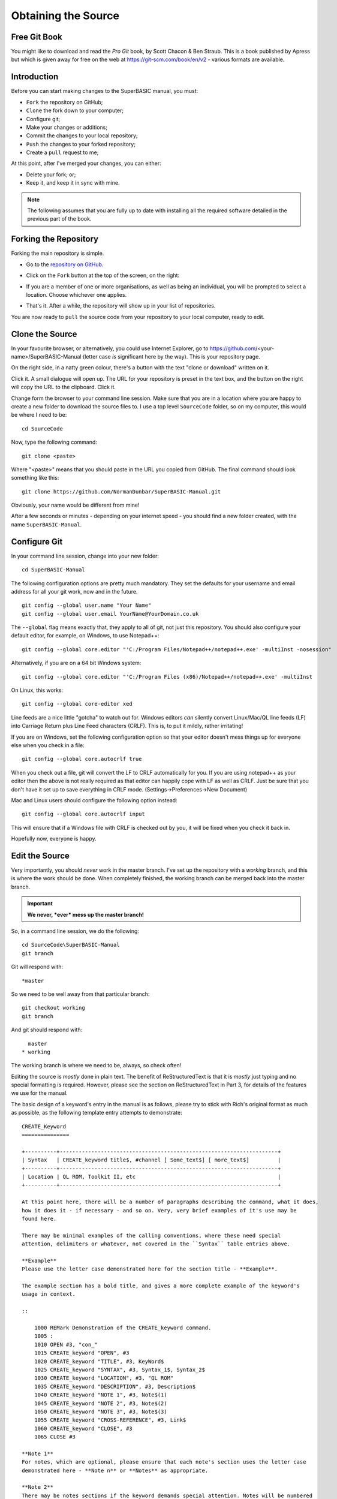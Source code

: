 Obtaining the Source
====================

Free Git Book
-------------

You might like to download and read the *Pro Git* book, by Scott Chacon & Ben Straub. This is a book published by Apress but which is given away for free on the web at https://git-scm.com/book/en/v2 - various formats are available.


Introduction
------------

Before you can start making changes to the SuperBASIC manual, you must:

- ``Fork`` the repository on GitHub;
- ``Clone`` the fork down to your computer;
- Configure git;
- Make your changes or additions;
- Commit the changes to your local repository;
- ``Push`` the changes to your forked repository;
- Create a ``pull`` request to me;

At this point, after I've merged your changes, you can either:

- Delete your fork; or;
- Keep it, and keep it in sync with mine.

.. Note:: The following assumes that you are fully up to date with installing all the required software detailed in the previous part of the book.


Forking the Repository
----------------------

Forking the main repository is simple. 

- Go to the `repository on GitHub <https://github.com/NormanDunbar/SuperBASIC-Manual>`__\ .
- Click on the ``Fork`` button at the top of the screen, on the right:

  ..  image:: images\Fork.png
      :align: center
      :alt: Image showing how to fork a repository in GitHub.

- If you are a member of one or more organisations, as well as being an individual, you will be prompted to select a location. Choose whichever one applies.
- That's it. After a while, the repository will show up in your list of repositories.

You are now ready to ``pull`` the source code from your repository to your local computer, ready to edit.        

Clone the Source
----------------

In your favourite browser, or alternatively, you could use Internet Explorer, go to https://github.com/<your-name>/SuperBASIC-Manual (letter case *is* significant here by the way). This is your repository page.

On the right side, in a natty green colour, there's a button with the text "clone or download" written on it. 

..  image:: images\CloneButton.png
  :align: center
  :alt: Image showing the clone or downlaod button in GitHub.

Click it. A small dialogue will open up. The URL for your repository is preset in the text box, and the button on the right will copy the URL to the clipboard. Click it.

..  image:: images\GetURL.png
  :align: center
  :alt: Image showing how to copy a repository URL in GitHub.

Change form the browser to your command line session. Make sure that you are in a location where you are happy to create a new folder to download the source files to. I use a top level ``SourceCode`` folder, so on my computer, this would be where I need to be::

    cd SourceCode
    
Now, type the following command::

    git clone <paste>
    
Where "<paste>" means that you should paste in the URL you copied from GitHub. The final command should look something like this::

    git clone https://github.com/NormanDunbar/SuperBASIC-Manual.git

Obviously, your name would be different from mine!    

After a few seconds or minutes - depending on your internet speed - you should find a new folder created, with the name ``SuperBASIC-Manual``.   


Configure Git
-------------

In your command line session, change into your new folder::

    cd SuperBASIC-Manual
    
The following configuration options are pretty much mandatory. They set the defaults for your username and email address for all your git work, now and in the future.

::

    git config --global user.name "Your Name"
    git config --global user.email YourName@YourDomain.co.uk

The ``--global`` flag means exactly that, they apply to all of git, not just this repository. You should also configure your default editor, for example, on Windows, to use Notepad++::

    git config --global core.editor "'C:/Program Files/Notepad++/notepad++.exe' -multiInst -nosession"
    
Alternatively, if you are on a 64 bit Windows system::

    git config --global core.editor "'C:/Program Files (x86)/Notepad++/notepad++.exe' -multiInst

On Linux, this works::

    git config --global core-editor xed

Line feeds are a nice little "gotcha" to watch out for. Windows editors *can* silently convert Linux/Mac/QL line feeds (LF) into Carriage Return plus Line Feed characters (CRLF). This is, to put it mildly, rather irritating!

If you are on Windows, set the following configuration option so that your editor doesn't mess things up for everyone else when you check in a file::

    git config --global core.autocrlf true

When you check out a file, git will convert the LF to CRLF automatically for you. If you are using notepad++ as your editor then the above is not really required as that editor can happily cope with LF as well as CRLF. Just be sure that you don't have it set up to save everything in CRLF mode. (Settings->Preferences->New Document)

Mac and Linux users should configure the following option instead::

    git config --global core.autocrlf input
    
This will ensure that if a Windows file with CRLF is checked out by you, it will be fixed when you check it back in. 

Hopefully now, everyone is happy.


Edit the Source
---------------

Very importantly, you should *never* work in the master branch. I've set up the repository with a *working* branch, and this is where the work should be done. When completely finished, the working branch can be merged back into the master branch.

..  Important::

    **We never, *ever* mess up the master branch!**

So, in a command line session, we do the following::

    cd SourceCode\SuperBASIC-Manual
    git branch

Git will respond with:: 
   
    *master

So we need to be well away from that particular branch::
    
    git checkout working
    git branch

And git should respond with::
    
      master
    * working

The working branch is where we need to be, always, so check often!
    
Editing the source is *mostly* done in plain text. The benefit of ReStructuredText is that it is *mostly* just typing and no special formatting is required. However, please see the section on ReStructuredText in Part 3, for details of the features we use for the manual.

The basic design of a keyword's entry in the manual is as follows, please try to stick with Rich's original format as much as possible, as the following template entry attempts to demonstrate::

    CREATE_Keyword
    ===============
    
    +----------+---------------------------------------------------------------------+
    | Syntax   | CREATE_keyword title$, #channel [ Some_text$] [ more_text$]         |
    +----------+---------------------------------------------------------------------+
    | Location | QL ROM, Toolkit II, etc                                             |
    +----------+---------------------------------------------------------------------+

    At this point here, there will be a number of paragraphs describing the command, what it does, 
    how it does it - if necessary - and so on. Very, very brief examples of it's use may be
    found here.
    
    There may be minimal examples of the calling conventions, where these need special
    attention, delimiters or whatever, not covered in the ``Syntax`` table entries above.
    
    **Example**
    Please use the letter case demonstrated here for the section title - **Example**.
    
    The example section has a bold title, and gives a more complete example of the keyword's
    usage in context. 
    
    ::
    
        1000 REMark Demonstration of the CREATE_keyword command.
        1005 :
        1010 OPEN #3, "con_"
        1015 CREATE_keyword "OPEN", #3
        1020 CREATE_keyword "TITLE", #3, KeyWord$
        1025 CREATE_keyword "SYNTAX", #3, Syntax_1$, Syntax_2$
        1030 CREATE_keyword "LOCATION", #3, "QL ROM"
        1035 CREATE_keyword "DESCRIPTION", #3, Description$
        1040 CREATE_keyword "NOTE 1", #3, Note$(1)
        1045 CREATE_keyword "NOTE 2", #3, Note$(2)
        1050 CREATE_keyword "NOTE 3", #3, Note$(3)
        1055 CREATE_keyword "CROSS-REFERENCE", #3, Link$
        1060 CREATE_keyword "CLOSE", #3
        1065 CLOSE #3
        
    **Note 1**
    For notes, which are optional, please ensure that each note's section uses the letter case
    demonstrated here - **Note n** or **Notes** as appropriate.
    
    **Note 2**
    There may be notes sections if the keyword demands special attention. Notes will be numbered
    from 1 upwards for general purpose "applies to all" notes. Things to be aware of, how to
    crash the QL by misuse of the command etc.
        
    **Note 3**
    Where the normal QL differs from Minerva, or SMS etc, use a separate note for each.
    
    **CROSS-REFERENCE**
    Again, please use Rich's letter case for this section, which again has a bold heading. This
    section should describe, very briefly, other similar commands located elsewhere in this or
    other files.
    
    Please make sure that if this is a simple list of keyword links, see below, that they do not
    split across lines.
    
    This is a link `link text here <KeywordsX.clean.html#lower-case-keyword>`__
  

Commit Your Changes Locally
---------------------------

Git is a *distributed* version control system. You has a local copy of your GitHub repository and you commit locally, and nothing ever leaves your computer, you don;t even have to have an internet connection up and running. Eventually, though, you have to ``push`` your changes back to your fork of my repository.

You should commit frequently and often is the rule I've heard, but I'm a firm believer in only committing - as far as possible - when something is finished. You should however, be aware that the bigger the changes you make to a file, or files, means that there is a higher chance of a conflict when you come to commit, if someone else has amended the same region of the same file(s) as you have. This is a version control problem in general and is not specific to git.

Conflict resolution is discussed `below <#dealing-with-conflicts>`__.

What Has Changed
~~~~~~~~~~~~~~~~

Before you ``commit`` your changes, it is good practice to be sure of what you have changed. The ``git status`` command will show you all the files that have changed since the most recent ``commit``::

    git status

Git responds with the following::

    On branch working
    Your branch is up-to-date with 'origin/working'.
    Changes not staged for commit:
      (use "git add <file>..." to update what will be committed)
      (use "git checkout -- <file>..." to discard changes in working directory)

            modified:   source/Part2.rst
            modified:   source/p2_download.rst

    Untracked files:
      (use "git add <file>..." to include in what will be committed)

            source/images/CloneButton.png
            source/images/GetURL.png

    no changes added to commit (use "git add" and/or "git commit -a")    

What does it all mean? Well, starting at the top, we have this::

    On branch working
    Your branch is up-to-date with 'origin/working'.

Which informs you of the branch you are working on, and if you are ahead of the GitHub repository as far as new commits are concerned, here I'm up to date. 

Next up, we see the list of files that have been modified since the last commit::

    Changes not staged for commit:
      (use "git add <file>..." to update what will be committed)
      (use "git checkout -- <file>..." to discard changes in working directory)

            modified:   source/Part2.rst
            modified:   source/p2_download.rst

In this case, I've edited the two files listed above. Git gives a helpful hint as to what commands I should type in and execute in order to ``stage`` the files for a ``commit`` - ``git add``, or, how to revert the changes I made - get rid of them altogether and take me back to the most recent clean version of the file(s) - ``git checkout``.

Following on from the modified files, git shows a list of new files within this local repository::

    Untracked files:
      (use "git add <file>..." to include in what will be committed)

            source/images/CloneButton.png
            source/images/GetURL.png

Untracked files are files that git is not tracking changes to, and which have not been added to the ``.gitignore`` file. These are, basically, brand new files. Some or all of these files may be added to the repository at a later date, but for now, git is aware that they exist, but doesn't really care!
            
And finally, a warning that if I ``commit`` now, nothing will happen::

    no changes added to commit (use "git add" and/or "git commit -a")    

    
Staging Changes
~~~~~~~~~~~~~~~
You can add files to be committed individually, or using wildcards::

    git add source/images/CloneButton.png
    git add source/images/getURL.png
    
Or::

    git add source/images/*.png
    
If the ``git status`` command's output is acceptable, and you simply want to add all changed and unstaged files, then you can indeed stage *everything* as follows::

    git add --all
    
Git will not produce any messages unless something went wrong. If we check ``git status`` again, we see something different to the above::

    On branch master
    Your branch is up-to-date with 'origin/master'.
    Changes to be committed:
      (use "git reset HEAD <file>..." to unstage)

            modified:   source/Part2.rst
            new file:   source/images/CloneButton.png
            new file:   source/images/GetURL.png
            modified:   source/p2_download.rst

Git is telling us here that all the listed files are about to be committed. 
    
..  Note::

    If you amend a file that is staged, and appears in the list of files about to be committed, it will then show up as a changed file, waiting to be staged, and as a file waiting to be committed. If you commit, the unchanged file will be committed. If you want the latest amendments, you have to ``git add`` the file again.
    
Commit
~~~~~~    
    
    
    
Push Changes Back to GitHub
---------------------------


Create a Pull Request
---------------------


Delete Your Fork
----------------


Dealing With Conflicts
----------------------



Keeping Your Fork in Sync
-------------------------

If you think that you might do some more work on the manual at a later date, then why not keep a hold of your forked repository and update it as and when required to sync it with the main repository. It's not all that difficult at all.


Add an Upstream Remote
~~~~~~~~~~~~~~~~~~~~~~

The first and most important thing to do is add the main repository as a ``remote``. Don't worry about the term ``remote`` it's just a name as far as we need to be bothered!

Open up a command line session and execute the following commands::

    cd SuperBASIC-Manual
    git remote add upstream https://github.com/NormanDunbar/SuperBASIC-Manual.git
    
That's it! You can check that it worked as follows::

    git remote -v
    
The output should resemble the following::

    upstream https://github.com/NormanDunbar/SuperBASIC-Manual.git (fetch)
    upstream https://github.com/NormanDunbar/SuperBASIC-Manual.git (push)
    
    
Sync Your Fork
~~~~~~~~~~~~~~

Your fork may be behind the upstream repository, as the main one is now known in your development system, so before making any changes, bring it up to date. You need to be sure that all your changes are pushed to your repository first though.

The following commands will commit and push your latest work back to your fork. This will not be necessary if you have not done any work since the last push.

::

    git status
    git add ....
    git commit -m "Pushing my latest work before syncing from upstream."
    git push

Now that your fork is up to date will your local work, you should fetch the upstream/master branch. Doing this will also cause your development area to do a ``git checkout upstream/master`` command, so you will need to checkout your master branch afterwards::

    git fetch upstream
    git checkout master
    git merge upstream/master
    git push

That's the master branch taken care of. We don't however, do our work in that branch, we use working, so we also need to be sure that we have synced our working branch with upstream too::
    
    git fetch upstream/working
    git checkout working
    git merge upstream/working
    git push

Now we are up to date *locally* and our fork is at the same commit point as the upstream repository. We can go to work. You will:

- Make changes and test in the working branch;
- ``Commit`` those changes and ``push`` them to your fork;
- ``Check out`` your master branch
- ``Merge`` the changes from your working branch;
- ``Push`` those to your fork;
- Raise a ``pull`` request in the normal manner.

All of these steps are described in detail, above.
    
    
    